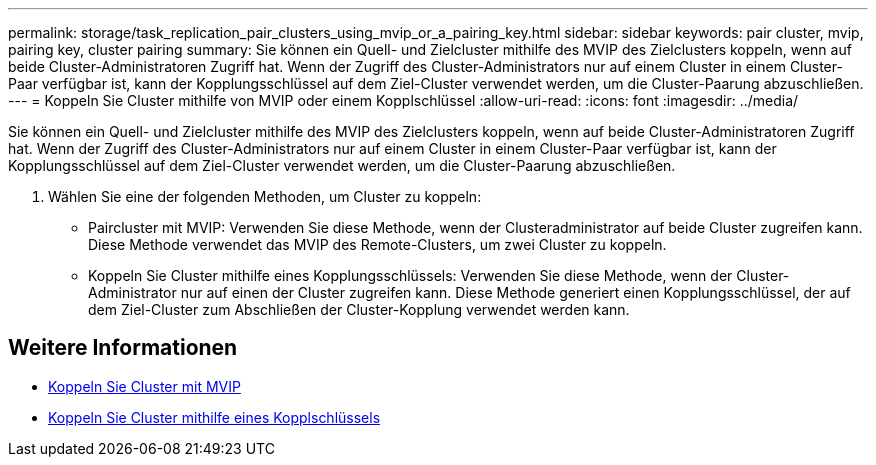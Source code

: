 ---
permalink: storage/task_replication_pair_clusters_using_mvip_or_a_pairing_key.html 
sidebar: sidebar 
keywords: pair cluster, mvip, pairing key, cluster pairing 
summary: Sie können ein Quell- und Zielcluster mithilfe des MVIP des Zielclusters koppeln, wenn auf beide Cluster-Administratoren Zugriff hat. Wenn der Zugriff des Cluster-Administrators nur auf einem Cluster in einem Cluster-Paar verfügbar ist, kann der Kopplungsschlüssel auf dem Ziel-Cluster verwendet werden, um die Cluster-Paarung abzuschließen. 
---
= Koppeln Sie Cluster mithilfe von MVIP oder einem Kopplschlüssel
:allow-uri-read: 
:icons: font
:imagesdir: ../media/


[role="lead"]
Sie können ein Quell- und Zielcluster mithilfe des MVIP des Zielclusters koppeln, wenn auf beide Cluster-Administratoren Zugriff hat. Wenn der Zugriff des Cluster-Administrators nur auf einem Cluster in einem Cluster-Paar verfügbar ist, kann der Kopplungsschlüssel auf dem Ziel-Cluster verwendet werden, um die Cluster-Paarung abzuschließen.

. Wählen Sie eine der folgenden Methoden, um Cluster zu koppeln:
+
** Paircluster mit MVIP: Verwenden Sie diese Methode, wenn der Clusteradministrator auf beide Cluster zugreifen kann. Diese Methode verwendet das MVIP des Remote-Clusters, um zwei Cluster zu koppeln.
** Koppeln Sie Cluster mithilfe eines Kopplungsschlüssels: Verwenden Sie diese Methode, wenn der Cluster-Administrator nur auf einen der Cluster zugreifen kann. Diese Methode generiert einen Kopplungsschlüssel, der auf dem Ziel-Cluster zum Abschließen der Cluster-Kopplung verwendet werden kann.






== Weitere Informationen

* xref:task_replication_pair_cluster_using_mvip.adoc[Koppeln Sie Cluster mit MVIP]
* xref:task_replication_pair_cluster_using_pairing_key.adoc[Koppeln Sie Cluster mithilfe eines Kopplschlüssels]

